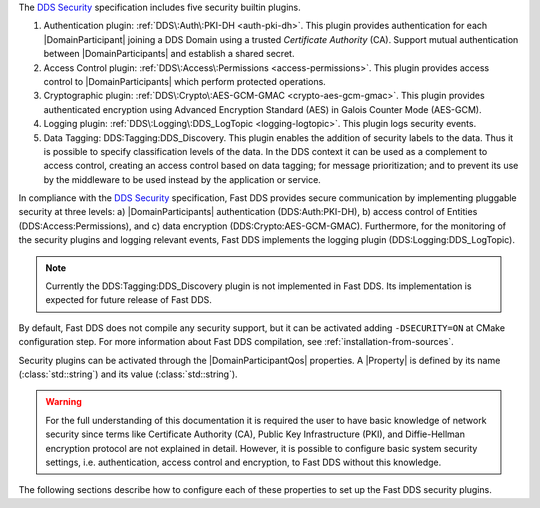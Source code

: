 The `DDS Security <https://www.omg.org/spec/DDS-SECURITY/1.1/>`_ specification includes five security builtin plugins.

1.  Authentication plugin: :ref:`DDS\:Auth\:PKI-DH <auth-pki-dh>`.
    This plugin provides authentication for each |DomainParticipant| joining a DDS Domain using a trusted
    *Certificate Authority* (CA).
    Support mutual authentication between |DomainParticipants| and establish a shared secret.
2.  Access Control plugin: :ref:`DDS\:Access\:Permissions <access-permissions>`.
    This plugin provides access control to |DomainParticipants| which perform protected operations.
3.  Cryptographic plugin: :ref:`DDS\:Crypto\:AES-GCM-GMAC <crypto-aes-gcm-gmac>`.
    This plugin provides authenticated encryption using Advanced Encryption Standard (AES) in Galois Counter Mode
    (AES-GCM).
4.  Logging plugin: :ref:`DDS\:Logging\:DDS_LogTopic <logging-logtopic>`.
    This plugin logs security events.
5.  Data Tagging: DDS\:Tagging\:DDS_Discovery.
    This plugin enables the addition of security labels to the data.
    Thus it is possible to specify classification levels of the data.
    In the DDS context it can be used as a complement to access control, creating an access control based on data
    tagging; for message prioritization; and to prevent its use by the middleware to be used instead by the
    application or service.

In compliance with the `DDS Security <https://www.omg.org/spec/DDS-SECURITY/1.1/>`_ specification, Fast DDS provides
secure communication by implementing pluggable security at three levels: a) |DomainParticipants| authentication
(DDS\:Auth\:PKI-DH), b) access control of Entities (DDS\:Access\:Permissions), and c) data encryption
(DDS\:Crypto\:AES-GCM-GMAC).
Furthermore, for the monitoring of the security plugins and logging relevant events, Fast DDS implements
the logging plugin (DDS\:Logging\:DDS_LogTopic).

.. note::
  Currently the  DDS\:Tagging\:DDS_Discovery plugin is not implemented in Fast DDS.
  Its implementation is expected for future release of Fast DDS.

By default, Fast DDS does not compile any security support, but it can be activated adding ``-DSECURITY=ON`` at CMake
configuration step.
For more information about Fast DDS compilation, see :ref:`installation-from-sources`.

Security plugins can be activated through the |DomainParticipantQos| properties.
A |Property| is defined by its name (:class:`std::string`)
and its value (:class:`std::string`).

.. warning::
  For the full understanding of this documentation it is required the user to have basic knowledge of network security
  since terms like Certificate Authority (CA), Public Key Infrastructure (PKI), and Diffie-Hellman encryption protocol
  are not explained in detail.
  However, it is possible to configure basic system security settings, i.e. authentication, access control and
  encryption, to Fast DDS without this knowledge.

The following sections describe how to configure each of these properties to set up the Fast DDS security plugins.
